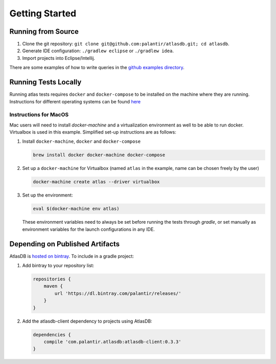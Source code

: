 .. _getting-started:

===============
Getting Started
===============

.. _running-from-source:

Running from Source
===================

1. Clone the git repository:
   ``git clone git@github.com:palantir/atlasdb.git; cd atlasdb``.
2. Generate IDE configuration: ``./gradlew eclipse`` or
   ``./gradlew idea``.
3. Import projects into Eclipse/Intellij.

There are some examples of how to write queries in the `github examples
directory <https://github.com/palantir/atlasdb/tree/develop/examples>`__.

Running Tests Locally
=====================
Running atlas tests requires ``docker`` and ``docker-compose`` to be installed on the machine where they are running. Instructions for different operating systems can be found `here <https://docs.docker.com/engine/installation/>`__

Instructions for MacOS
----------------------
Mac users will need to install `docker-machine` and a virtualization environment as well to be able to run docker. Virtualbox is used in this example. Simplified set-up instructions are as follows:

1. Install ``docker-machine``, ``docker`` and ``docker-compose``

   .. code:: bash

      brew install docker docker-machine docker-compose

2. Set up a ``docker-machine`` for Virtualbox (named ``atlas`` in the example, name can be chosen freely by the user)

   .. code:: bash

      docker-machine create atlas --driver virtualbox

3. Set up the environment:

   .. code:: bash

      eval $(docker-machine env atlas)

   These environment variables need to always be set before running the tests through `gradle`, or set manually as environment variables for the launch configurations in any IDE.

Depending on Published Artifacts
================================

AtlasDB is `hosted on
bintray <https://bintray.com/palantir/releases/atlasdb/view>`__. To
include in a gradle project:

1. Add bintray to your repository list:

   .. code:: javascript

       repositories {
           maven {
               url 'https://dl.bintray.com/palantir/releases/'
           }
       }

2. Add the atlasdb-client dependency to projects using AtlasDB:

   .. code:: javascript

       dependencies {
           compile 'com.palantir.atlasdb:atlasdb-client:0.3.3'
       }
